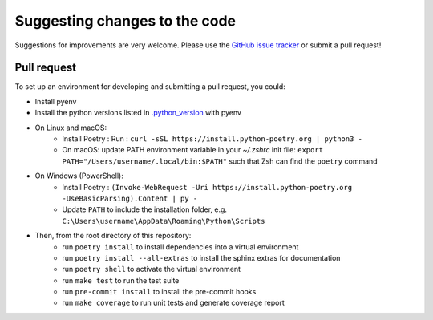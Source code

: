 Suggesting changes to the code
==============================

Suggestions for improvements are very welcome. Please use the
`GitHub issue tracker <https://github.com/hakonhagland/new-python-github-project/issues>`_ or submit
a pull request!

Pull request
------------

To set up an environment for developing and submitting a pull request, you could:

* Install pyenv
* Install the python versions listed in
  `.python_version <https://github.com/hakonhagland/new-python-github-project/blob/main/.python-version>`_ with pyenv
* On Linux and macOS:
   * Install Poetry : Run : ``curl -sSL https://install.python-poetry.org | python3 -``
   * On macOS: update PATH environment variable in your `~/.zshrc` init file:
     ``export PATH="/Users/username/.local/bin:$PATH"`` such that Zsh can find the ``poetry`` command
* On Windows (PowerShell):
   * Install Poetry :
     ``(Invoke-WebRequest -Uri https://install.python-poetry.org -UseBasicParsing).Content | py -``
   * Update ``PATH`` to include the installation folder, e.g.
     ``C:\Users\username\AppData\Roaming\Python\Scripts``

* Then, from the root directory of this repository:
   * run ``poetry install`` to install dependencies into a virtual environment
   * run ``poetry install --all-extras`` to install the sphinx extras for documentation
   * run ``poetry shell`` to activate the virtual environment
   * run ``make test`` to run the test suite
   * run ``pre-commit install`` to install the pre-commit hooks
   * run ``make coverage`` to run unit tests and generate coverage report
